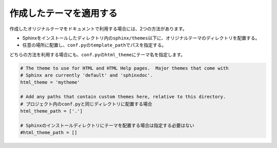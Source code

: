 作成したテーマを適用する
===========================
作成したオリジナルテーマをドキュメントで利用する場合には、2つの方法があります。

* Sphinxをインストールしたディレクトリ内の\ ``sphinx/themes``\ 以下に、オリジナルテーマのディレクトリを配置する。
* 任意の場所に配置し、\ ``conf.py``\ の\ ``template_path``\ でパスを指定する。

どちらの方法を利用する場合にも、\ ``conf.py``\ の\ ``html_theme``\ にテーマ名を指定します。

.. code-block:: python

  # The theme to use for HTML and HTML Help pages.  Major themes that come with
  # Sphinx are currently 'default' and 'sphinxdoc'.
  html_theme = 'mytheme'

  # Add any paths that contain custom themes here, relative to this directory.
  # プロジェクト内のconf.pyと同じディレクトリに配置する場合
  html_theme_path = ['.']

  # Sphinxのインストールディレクトリにテーマを配置する場合は指定する必要はない
  #html_theme_path = []


